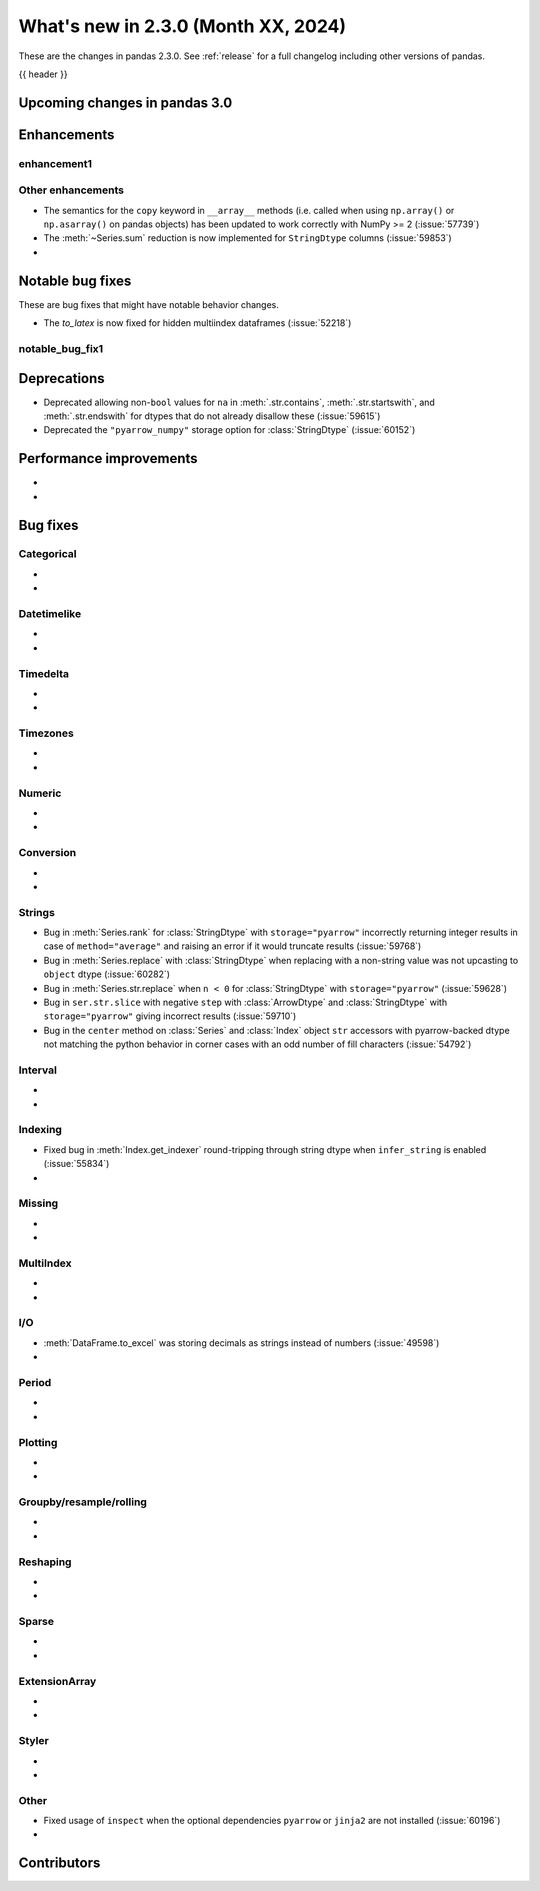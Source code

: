 .. _whatsnew_230:

What's new in 2.3.0 (Month XX, 2024)
------------------------------------

These are the changes in pandas 2.3.0. See :ref:`release` for a full changelog
including other versions of pandas.

{{ header }}

.. ---------------------------------------------------------------------------

.. _whatsnew_230.upcoming_changes:

Upcoming changes in pandas 3.0
~~~~~~~~~~~~~~~~~~~~~~~~~~~~~~


.. _whatsnew_230.enhancements:

Enhancements
~~~~~~~~~~~~

.. _whatsnew_230.enhancements.enhancement1:

enhancement1
^^^^^^^^^^^^


.. _whatsnew_230.enhancements.other:

Other enhancements
^^^^^^^^^^^^^^^^^^

- The semantics for the ``copy`` keyword in ``__array__`` methods (i.e. called
  when using ``np.array()`` or ``np.asarray()`` on pandas objects) has been
  updated to work correctly with NumPy >= 2 (:issue:`57739`)
- The :meth:`~Series.sum` reduction is now implemented for ``StringDtype`` columns (:issue:`59853`)
-

.. ---------------------------------------------------------------------------
.. _whatsnew_230.notable_bug_fixes:

Notable bug fixes
~~~~~~~~~~~~~~~~~

These are bug fixes that might have notable behavior changes.

.. _whatsnew_230.notable_bug_fixes.notable_bug_fix1:

- The `to_latex` is now fixed for hidden multiindex dataframes (:issue:`52218`)

notable_bug_fix1
^^^^^^^^^^^^^^^^

.. ---------------------------------------------------------------------------
.. _whatsnew_230.deprecations:

Deprecations
~~~~~~~~~~~~
- Deprecated allowing non-``bool`` values for ``na`` in :meth:`.str.contains`, :meth:`.str.startswith`, and :meth:`.str.endswith` for dtypes that do not already disallow these (:issue:`59615`)
- Deprecated the ``"pyarrow_numpy"`` storage option for :class:`StringDtype` (:issue:`60152`)

.. ---------------------------------------------------------------------------
.. _whatsnew_230.performance:

Performance improvements
~~~~~~~~~~~~~~~~~~~~~~~~
-
-

.. ---------------------------------------------------------------------------
.. _whatsnew_230.bug_fixes:

Bug fixes
~~~~~~~~~

Categorical
^^^^^^^^^^^
-
-

Datetimelike
^^^^^^^^^^^^
-
-

Timedelta
^^^^^^^^^
-
-

Timezones
^^^^^^^^^
-
-

Numeric
^^^^^^^
-
-

Conversion
^^^^^^^^^^
-
-

Strings
^^^^^^^
- Bug in :meth:`Series.rank` for :class:`StringDtype` with ``storage="pyarrow"`` incorrectly returning integer results in case of ``method="average"`` and raising an error if it would truncate results (:issue:`59768`)
- Bug in :meth:`Series.replace` with :class:`StringDtype` when replacing with a non-string value was not upcasting to ``object`` dtype (:issue:`60282`)
- Bug in :meth:`Series.str.replace` when ``n < 0`` for :class:`StringDtype` with ``storage="pyarrow"`` (:issue:`59628`)
- Bug in ``ser.str.slice`` with negative ``step`` with :class:`ArrowDtype` and :class:`StringDtype` with ``storage="pyarrow"`` giving incorrect results (:issue:`59710`)
- Bug in the ``center`` method on :class:`Series` and :class:`Index` object ``str`` accessors with pyarrow-backed dtype not matching the python behavior in corner cases with an odd number of fill characters (:issue:`54792`)

Interval
^^^^^^^^
-
-

Indexing
^^^^^^^^
- Fixed bug in :meth:`Index.get_indexer` round-tripping through string dtype when ``infer_string`` is enabled (:issue:`55834`)
-

Missing
^^^^^^^
-
-

MultiIndex
^^^^^^^^^^
-
-

I/O
^^^
- :meth:`DataFrame.to_excel` was storing decimals as strings instead of numbers (:issue:`49598`)
-

Period
^^^^^^
-
-

Plotting
^^^^^^^^
-
-

Groupby/resample/rolling
^^^^^^^^^^^^^^^^^^^^^^^^
-
-

Reshaping
^^^^^^^^^
-
-

Sparse
^^^^^^
-
-

ExtensionArray
^^^^^^^^^^^^^^
-
-

Styler
^^^^^^
-
-

Other
^^^^^
- Fixed usage of ``inspect`` when the optional dependencies ``pyarrow`` or ``jinja2``
  are not installed (:issue:`60196`)
-

.. ---------------------------------------------------------------------------
.. _whatsnew_230.contributors:

Contributors
~~~~~~~~~~~~
